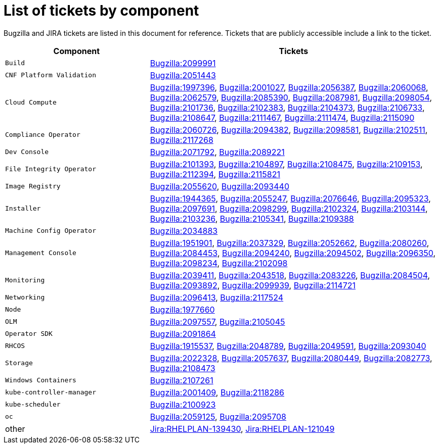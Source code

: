 [appendix]
= List of tickets by component

Bugzilla and JIRA tickets are listed in this document for reference. Tickets that are publicly accessible include a link to the ticket.

[cols="1,2", options="header"]
|===
| Component | Tickets

| `Build` | xref:BZ-2099991[Bugzilla:2099991]

| `CNF Platform Validation` | xref:BZ-2051443[Bugzilla:2051443]

| `Cloud Compute` | xref:BZ-1997396[Bugzilla:1997396], xref:BZ-2001027[Bugzilla:2001027], xref:BZ-2056387[Bugzilla:2056387], xref:BZ-2060068[Bugzilla:2060068], xref:BZ-2062579[Bugzilla:2062579], xref:BZ-2085390[Bugzilla:2085390], xref:BZ-2087981[Bugzilla:2087981], xref:BZ-2098054[Bugzilla:2098054], xref:BZ-2101736[Bugzilla:2101736], xref:BZ-2102383[Bugzilla:2102383], xref:BZ-2104373[Bugzilla:2104373], xref:BZ-2106733[Bugzilla:2106733], xref:BZ-2108647[Bugzilla:2108647], xref:BZ-2111467[Bugzilla:2111467], xref:BZ-2111474[Bugzilla:2111474], xref:BZ-2115090[Bugzilla:2115090]

| `Compliance Operator` | xref:BZ-2060726[Bugzilla:2060726], xref:BZ-2094382[Bugzilla:2094382], xref:BZ-2098581[Bugzilla:2098581], xref:BZ-2102511[Bugzilla:2102511], xref:BZ-2117268[Bugzilla:2117268]

| `Dev Console` | xref:BZ-2071792[Bugzilla:2071792], xref:BZ-2089221[Bugzilla:2089221]

| `File Integrity Operator` | xref:BZ-2101393[Bugzilla:2101393], xref:BZ-2104897[Bugzilla:2104897], xref:BZ-2108475[Bugzilla:2108475], xref:BZ-2109153[Bugzilla:2109153], xref:BZ-2112394[Bugzilla:2112394], xref:BZ-2115821[Bugzilla:2115821]

| `Image Registry` | xref:BZ-2055620[Bugzilla:2055620], xref:BZ-2093440[Bugzilla:2093440]

| `Installer` | xref:BZ-1944365[Bugzilla:1944365], xref:BZ-2055247[Bugzilla:2055247], xref:BZ-2076646[Bugzilla:2076646], xref:BZ-2095323[Bugzilla:2095323], xref:BZ-2097691[Bugzilla:2097691], xref:BZ-2098299[Bugzilla:2098299], xref:BZ-2102324[Bugzilla:2102324], xref:BZ-2103144[Bugzilla:2103144], xref:BZ-2103236[Bugzilla:2103236], xref:BZ-2105341[Bugzilla:2105341], xref:BZ-2109388[Bugzilla:2109388]

| `Machine Config Operator` | xref:BZ-2034883[Bugzilla:2034883]

| `Management Console` | xref:BZ-1951901[Bugzilla:1951901], xref:BZ-2037329[Bugzilla:2037329], xref:BZ-2052662[Bugzilla:2052662], xref:BZ-2080260[Bugzilla:2080260], xref:BZ-2084453[Bugzilla:2084453], xref:BZ-2094240[Bugzilla:2094240], xref:BZ-2094502[Bugzilla:2094502], xref:BZ-2096350[Bugzilla:2096350], xref:BZ-2098234[Bugzilla:2098234], xref:BZ-2102098[Bugzilla:2102098]

| `Monitoring` | xref:BZ-2039411[Bugzilla:2039411], xref:BZ-2043518[Bugzilla:2043518], xref:BZ-2083226[Bugzilla:2083226], xref:BZ-2084504[Bugzilla:2084504], xref:BZ-2093892[Bugzilla:2093892], xref:BZ-2099939[Bugzilla:2099939], xref:BZ-2114721[Bugzilla:2114721]

| `Networking` | xref:BZ-2096413[Bugzilla:2096413], xref:BZ-2117524[Bugzilla:2117524]

| `Node` | xref:BZ-1977660[Bugzilla:1977660]

| `OLM` | xref:BZ-2097557[Bugzilla:2097557], xref:BZ-2105045[Bugzilla:2105045]

| `Operator SDK` | xref:BZ-2091864[Bugzilla:2091864]

| `RHCOS` | xref:BZ-1915537[Bugzilla:1915537], xref:BZ-2048789[Bugzilla:2048789], xref:BZ-2049591[Bugzilla:2049591], xref:BZ-2093040[Bugzilla:2093040]

| `Storage` | xref:BZ-2022328[Bugzilla:2022328], xref:BZ-2057637[Bugzilla:2057637], xref:BZ-2080449[Bugzilla:2080449], xref:BZ-2082773[Bugzilla:2082773], xref:BZ-2108473[Bugzilla:2108473]

| `Windows Containers` | xref:BZ-2107261[Bugzilla:2107261]

| `kube-controller-manager` | xref:BZ-2001409[Bugzilla:2001409], xref:BZ-2118286[Bugzilla:2118286]

| `kube-scheduler` | xref:BZ-2100923[Bugzilla:2100923]

| `oc` | xref:BZ-2059125[Bugzilla:2059125], xref:BZ-2095708[Bugzilla:2095708]

| other | xref:Jira-RHELPLAN-139430[Jira:RHELPLAN-139430], xref:Jira-RHELPLAN-121049[Jira:RHELPLAN-121049]

|===